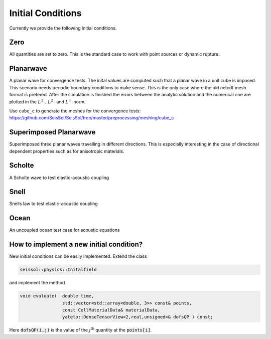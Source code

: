 Initial Conditions
==================

Currently we provide the following initial conditions:

Zero        
----

All quantities are set to zero. 
This is the standard case to work with point sources or dynamic rupture.

Planarwave  
----------

A planar wave for convergence tests.
The inital values are computed such that a planar wave in a unit cube is imposed.
This scenario needs periodic boundary conditions to make sense.
This is the only case where the old netcdf mesh format is prefered.
After the simulation is finished the errors between the analytic solution and the numerical one are plotted in the :math:`L^1`-,  :math:`L^2`- and :math:`L^\infty`-norm.

Use ``cube_c`` to generate the meshes for the convergence tests:
https://github.com/SeisSol/SeisSol/tree/master/preprocessing/meshing/cube_c

Superimposed Planarwave
-----------------------

Superimposed three planar waves travelling in different directions. 
This is especially interesting in the case of directional dependent properties such as for anisotropic materials.

Scholte     
-------

A Scholte wave to test elastic-acoustic coupling

Snell       
-----

Snells law to test elastic-acoustic coupling

Ocean       
-----

An uncoupled ocean test case for acoustic equations


How to implement a new initial condition?
-----------------------------------------

New initial conditions can be easily implemented. Extend the class 

.. code-block:: c

  seissol::physics::Initalfield

and implement the method 

.. code-block:: c

  void evaluate(  double time,
                  std::vector<std::array<double, 3>> const& points,
                  const CellMaterialData& materialData,
                  yateto::DenseTensorView<2,real,unsigned>& dofsQP ) const;

Here :code:`dofsQP(i,j)` is the value of the :math:`j^\text{th}` quantity at the :code:`points[i]`.
